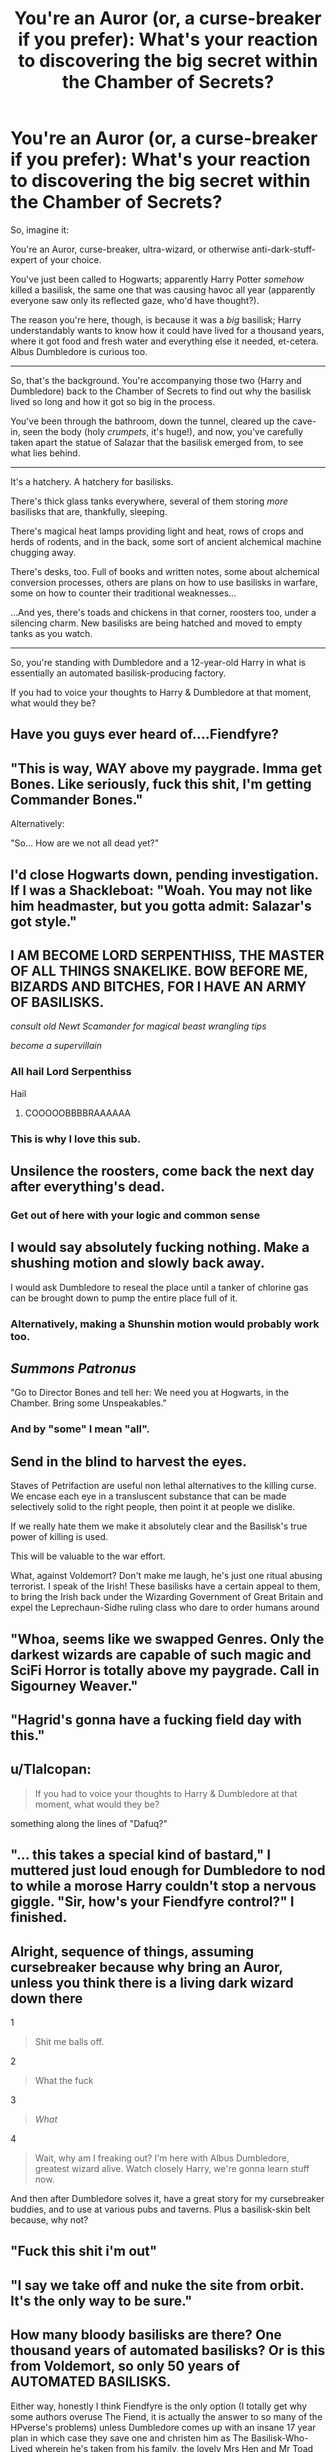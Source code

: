 #+TITLE: You're an Auror (or, a curse-breaker if you prefer): What's your reaction to discovering the big secret within the Chamber of Secrets?

* You're an Auror (or, a curse-breaker if you prefer): What's your reaction to discovering the big secret within the Chamber of Secrets?
:PROPERTIES:
:Author: Avaday_Daydream
:Score: 24
:DateUnix: 1481514194.0
:DateShort: 2016-Dec-12
:FlairText: Silly Game?
:END:
So, imagine it:

You're an Auror, curse-breaker, ultra-wizard, or otherwise anti-dark-stuff-expert of your choice.

You've just been called to Hogwarts; apparently Harry Potter /somehow/ killed a basilisk, the same one that was causing havoc all year (apparently everyone saw only its reflected gaze, who'd have thought?).

The reason you're here, though, is because it was a /big/ basilisk; Harry understandably wants to know how it could have lived for a thousand years, where it got food and fresh water and everything else it needed, et-cetera. Albus Dumbledore is curious too.

--------------

So, that's the background. You're accompanying those two (Harry and Dumbledore) back to the Chamber of Secrets to find out why the basilisk lived so long and how it got so big in the process.

You've been through the bathroom, down the tunnel, cleared up the cave-in, seen the body (holy /crumpets/, it's huge!), and now, you've carefully taken apart the statue of Salazar that the basilisk emerged from, to see what lies behind.

--------------

It's a hatchery. A hatchery for basilisks.

There's thick glass tanks everywhere, several of them storing /more/ basilisks that are, thankfully, sleeping.

There's magical heat lamps providing light and heat, rows of crops and herds of rodents, and in the back, some sort of ancient alchemical machine chugging away.

There's desks, too. Full of books and written notes, some about alchemical conversion processes, others are plans on how to use basilisks in warfare, some on how to counter their traditional weaknesses...

...And yes, there's toads and chickens in that corner, roosters too, under a silencing charm. New basilisks are being hatched and moved to empty tanks as you watch.

--------------

So, you're standing with Dumbledore and a 12-year-old Harry in what is essentially an automated basilisk-producing factory.

If you had to voice your thoughts to Harry & Dumbledore at that moment, what would they be?


** Have you guys ever heard of....Fiendfyre?
:PROPERTIES:
:Score: 55
:DateUnix: 1481515377.0
:DateShort: 2016-Dec-12
:END:


** "This is way, WAY above my paygrade. Imma get Bones. Like seriously, fuck this shit, I'm getting Commander Bones."

Alternatively:

"So... How are we not all dead yet?"
:PROPERTIES:
:Author: Averant
:Score: 30
:DateUnix: 1481515456.0
:DateShort: 2016-Dec-12
:END:


** I'd close Hogwarts down, pending investigation. If I was a Shackleboat: "Woah. You may not like him headmaster, but you gotta admit: Salazar's got style."
:PROPERTIES:
:Author: Bob_Bobinson
:Score: 26
:DateUnix: 1481519169.0
:DateShort: 2016-Dec-12
:END:


** I AM BECOME LORD SERPENTHISS, THE MASTER OF ALL THINGS SNAKELIKE. BOW BEFORE ME, BIZARDS AND BITCHES, FOR I HAVE AN ARMY OF BASILISKS.

/consult old Newt Scamander for magical beast wrangling tips/

/become a supervillain/
:PROPERTIES:
:Author: ScottPress
:Score: 21
:DateUnix: 1481523969.0
:DateShort: 2016-Dec-12
:END:

*** All hail *Lord Serpenthiss*

Hail
:PROPERTIES:
:Author: yarglethatblargle
:Score: 6
:DateUnix: 1481525009.0
:DateShort: 2016-Dec-12
:END:

**** COOOOOBBBBRAAAAAA
:PROPERTIES:
:Author: Theonewholives2
:Score: 2
:DateUnix: 1481589019.0
:DateShort: 2016-Dec-13
:END:


*** This is why I love this sub.
:PROPERTIES:
:Author: Galuran
:Score: 1
:DateUnix: 1481558125.0
:DateShort: 2016-Dec-12
:END:


** Unsilence the roosters, come back the next day after everything's dead.
:PROPERTIES:
:Author: Taure
:Score: 24
:DateUnix: 1481534467.0
:DateShort: 2016-Dec-12
:END:

*** Get out of here with your logic and common sense
:PROPERTIES:
:Author: chaosattractor
:Score: 9
:DateUnix: 1481535473.0
:DateShort: 2016-Dec-12
:END:


** I would say absolutely fucking nothing. Make a shushing motion and slowly back away.

I would ask Dumbledore to reseal the place until a tanker of chlorine gas can be brought down to pump the entire place full of it.
:PROPERTIES:
:Author: DZCreeper
:Score: 10
:DateUnix: 1481517382.0
:DateShort: 2016-Dec-12
:END:

*** Alternatively, making a Shunshin motion would probably work too.
:PROPERTIES:
:Author: OutOfNiceUsernames
:Score: 6
:DateUnix: 1481524915.0
:DateShort: 2016-Dec-12
:END:


** /Summons Patronus/

"Go to Director Bones and tell her: We need you at Hogwarts, in the Chamber. Bring some Unspeakables."
:PROPERTIES:
:Author: UndeadBBQ
:Score: 10
:DateUnix: 1481541772.0
:DateShort: 2016-Dec-12
:END:

*** And by "some" I mean "all".
:PROPERTIES:
:Score: 3
:DateUnix: 1481573749.0
:DateShort: 2016-Dec-12
:END:


** Send in the blind to harvest the eyes.

Staves of Petrifaction are useful non lethal alternatives to the killing curse. We encase each eye in a transluscent substance that can be made selectively solid to the right people, then point it at people we dislike.

If we really hate them we make it absolutely clear and the Basilisk's true power of killing is used.

This will be valuable to the war effort.

What, against Voldemort? Don't make me laugh, he's just one ritual abusing terrorist. I speak of the Irish! These basilisks have a certain appeal to them, to bring the Irish back under the Wizarding Government of Great Britain and expel the Leprechaun-Sidhe ruling class who dare to order humans around
:PROPERTIES:
:Author: --TheSortingHat--
:Score: 18
:DateUnix: 1481523592.0
:DateShort: 2016-Dec-12
:END:


** "Whoa, seems like we swapped Genres. Only the darkest wizards are capable of such magic and SciFi Horror is totally above my paygrade. Call in Sigourney Weaver."
:PROPERTIES:
:Author: Deathcrow
:Score: 8
:DateUnix: 1481566237.0
:DateShort: 2016-Dec-12
:END:


** "Hagrid's gonna have a fucking field day with this."
:PROPERTIES:
:Author: hpello
:Score: 5
:DateUnix: 1481571250.0
:DateShort: 2016-Dec-12
:END:


** u/Tlalcopan:
#+begin_quote
  If you had to voice your thoughts to Harry & Dumbledore at that moment, what would they be?
#+end_quote

something along the lines of "Dafuq?"
:PROPERTIES:
:Author: Tlalcopan
:Score: 5
:DateUnix: 1481554952.0
:DateShort: 2016-Dec-12
:END:


** "... this takes a special kind of bastard," I muttered just loud enough for Dumbledore to nod to while a morose Harry couldn't stop a nervous giggle. "Sir, how's your Fiendfyre control?" I finished.
:PROPERTIES:
:Author: viol8er
:Score: 4
:DateUnix: 1481616742.0
:DateShort: 2016-Dec-13
:END:


** Alright, sequence of things, assuming cursebreaker because why bring an Auror, unless you think there is a living dark wizard down there

1

#+begin_quote
  Shit me balls off.
#+end_quote

2

#+begin_quote
  What the fuck
#+end_quote

3

#+begin_quote
  /What/
#+end_quote

4

#+begin_quote
  Wait, why am I freaking out? I'm here with Albus Dumbledore, greatest wizard alive. Watch closely Harry, we're gonna learn stuff now.
#+end_quote

And then after Dumbledore solves it, have a great story for my cursebreaker buddies, and to use at various pubs and taverns. Plus a basilisk-skin belt because, why not?
:PROPERTIES:
:Author: yarglethatblargle
:Score: 6
:DateUnix: 1481517806.0
:DateShort: 2016-Dec-12
:END:


** "Fuck this shit i'm out"
:PROPERTIES:
:Author: Skeletickles
:Score: 6
:DateUnix: 1481521874.0
:DateShort: 2016-Dec-12
:END:


** "I say we take off and nuke the site from orbit. It's the only way to be sure."
:PROPERTIES:
:Author: jedijinnora
:Score: 2
:DateUnix: 1481556379.0
:DateShort: 2016-Dec-12
:END:


** How many bloody basilisks are there? One thousand years of automated basilisks? Or is this from Voldemort, so only 50 years of AUTOMATED BASILISKS.

Either way, honestly I think Fiendfyre is the only option (I totally get why some authors overuse The Fiend, it is actually the answer to so many of the HPverse's problems) unless Dumbledore comes up with an insane 17 year plan in which case they save one and christen him as The Basilisk-Who-Lived wherein he's taken from his family, the lovely Mrs Hen and Mr Toad who sacrificed their lives for him to live, and placed with The Diadophis family who hold a grudge against all magical snakes. Eventually he's sent off to Voldemort's School for Hisscraft and Slithery where for christmas he's given a cloak made from the skin of the original Basilisk ... and so on and so on.
:PROPERTIES:
:Author: RwNZzZ
:Score: 2
:DateUnix: 1481611215.0
:DateShort: 2016-Dec-13
:END:


** Right. Evacuate the school, right now! Potter, this includes you. Headmaster, start the emergency lock down procedures.

The reason the victims were only petrified, not killed, was because the last time someone was killed, the school was about to be shut down. Tom didn't want that happening again, before he was strong enough to become corporal and face Harry. I would have thought it'd be too risky to go around petrifying cats, let alone students, given that the school /should/ have been shut down once it became apparently history was repeating. Students got petrified last time, and then one killed, it should have been patently obvious there was a real danger of someone getting killed again.
:PROPERTIES:
:Author: Lamenardo
:Score: 4
:DateUnix: 1481519879.0
:DateShort: 2016-Dec-12
:END:


** "Holy shit guys...this is way above my certification. Feel like getting Bonesy? She might know a thing or two on how to fuck these motherfuckers up. Maybe we can bring some Unfuckables who can fuck these guys up. Of course, that depends on whether these fuckilisks fuck us up before we can fuck them up. Of course, we can't kill them if that fat oaf thinks these fuckers are cuddly."

"Language, Auror Shacklebolt." Dumbledore kindly chided.

"Um, professor, what does the word fuck mean?" Harry nervously asked.

"Well, Harry, here's what one of the definitions of fuck means." Dumbledore twinkled.

"FIENDFYRE, MOTHERFUCKERS!" the old wizard screamed.

/a few hours later/

"You might not like it, Hagrid, but you gotta admit, the Headmaster has style in fucking things up."
:PROPERTIES:
:Score: 1
:DateUnix: 1481576657.0
:DateShort: 2016-Dec-13
:END:


** "So, apart from the obvious terrified emotion I hope you two are experiencing as well, does anyone know the pricing for raw and very fresh Basilisk parts?"
:PROPERTIES:
:Author: RoboStogie
:Score: 1
:DateUnix: 1481585680.0
:DateShort: 2016-Dec-13
:END:


** "You know, the thing that scares me the most, is that this might not be the only basilisk hatchery in the world."
:PROPERTIES:
:Author: Avaday_Daydream
:Score: 1
:DateUnix: 1481612033.0
:DateShort: 2016-Dec-13
:END:


** “You, boy. You can speak Parseltongue, aye? Do you suppose you could try and see'f any o'those Basilisks are friendly? Basilisks ain't as stupid as 'em Muggles think, y'know. Some of them are right up there with Elves and Goblins and people --- though it's no wonder why the Min'stry didn't make them Beings, o'course. Still, 'be kinda like murder to just blast the whole lot with Fiendgyre. A waste of all those ol'papers, too. Must be some pretty good secrets in there. But first... Dumbledore. /Keep that Phoenix o'yours around./ If it turns out they /aren't/ friendly, then we're getting out of here /fast/. Clearin' the school maybe. Then send some Parseltongue Patronus messages to try and calm them down.”

“And if that fails?” asked Dumbledore, impressed with the length of the answer and the thought behind it.

“Then we mail a couple o'Howlers with cockrows recorded in'em to this here Chamber, that's what we do.”
:PROPERTIES:
:Author: Achille-Talon
:Score: 1
:DateUnix: 1496858905.0
:DateShort: 2017-Jun-07
:END:


** "Okay, Headmaster, we need to do three things. One," turning swiftly I point my wand at Harry, and whisper Obliviate and conjure a blindfold around his eyes so he doesnt see where we are before stunning him." Next we transport him all the way back to the hospital wing, and this never happened. Number two is decide if these basilisks can be kept or if they must be destroyed. This will decide three which is one of two options. We put the whole thing under the Fidelius, with one of us the secret keeper and move forward or we unleash Fiendfyre right now, and then obliviate each other and forget it ever happened."
:PROPERTIES:
:Author: Zerokun11
:Score: 1
:DateUnix: 1481527101.0
:DateShort: 2016-Dec-12
:END:


** I'd quickly leg it out of Hogwarts to the nearest Army Base, Obliviate to all the nearby Muggles, nick a bomb and blow up the chamber and school with the bomb, having had Dumbledore evacuate the School, meaning everyone has to go to Durmstrang, Ilvermorny or Beauxbatons Academy of Magic.
:PROPERTIES:
:Author: GryffindorTom
:Score: -2
:DateUnix: 1481529199.0
:DateShort: 2016-Dec-12
:END:
